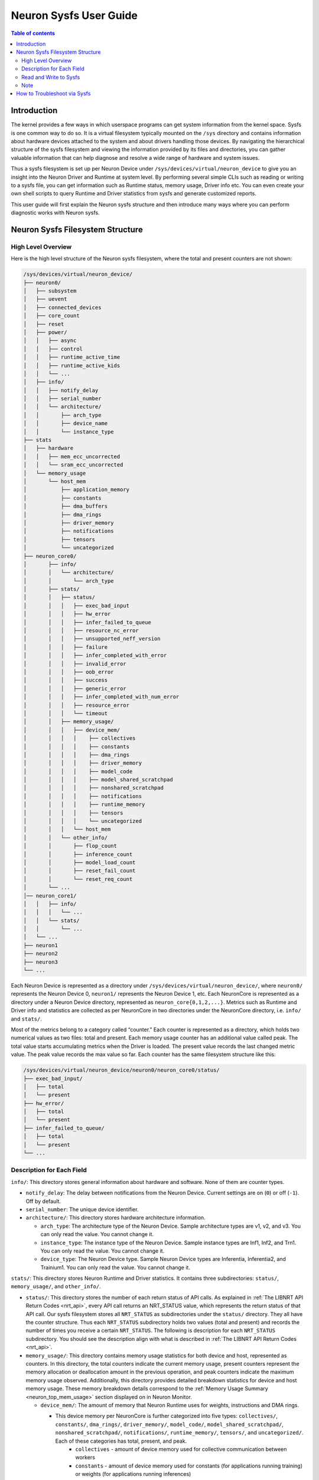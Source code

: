 .. _neuron-sysfs-ug:

Neuron Sysfs User Guide
=======================

.. contents:: Table of contents
    :local:
    :depth: 3

Introduction
------------
The kernel provides a few ways in which userspace programs can get system information from the kernel space. Sysfs is one common way to do so. It is a virtual filesystem typically mounted on the ``/sys`` directory and contains information about hardware devices attached to the system and about drivers handling those devices. By navigating the hierarchical structure of the sysfs filesystem and viewing the information provided by its files and directories, you can gather valuable information that can help diagnose and resolve a wide range of hardware and system issues.

Thus a sysfs filesystem is set up per Neuron Device under ``/sys/devices/virtual/neuron_device`` to give you an insight into the Neuron Driver and Runtime at system level. By performing several simple CLIs such as reading or writing to a sysfs file, you can get information such as Runtime status, memory usage, Driver info etc. You can even create your own shell scripts to query Runtime and Driver statistics from sysfs and generate customized reports.

This user guide will first explain the Neuron sysfs structure and then introduce many ways where you can perform diagnostic works with Neuron sysfs.


Neuron Sysfs Filesystem Structure
---------------------------------
High Level Overview
^^^^^^^^^^^^^^^^^^^

Here is the high level structure of the Neuron sysfs filesystem, where the total and present counters are not shown:

.. code-block:: bash

  /sys/devices/virtual/neuron_device/
  ├── neuron0/
  │   ├── subsystem
  │   ├── uevent
  │   ├── connected_devices
  │   ├── core_count
  │   ├── reset
  │   ├── power/
  │   │   ├── async
  │   │   ├── control
  │   │   ├── runtime_active_time
  │   │   ├── runtime_active_kids
  │   │   └── ...
  │   ├── info/
  │   │   ├── notify_delay
  │   │   ├── serial_number
  │   │   └── architecture/
  │   │       ├── arch_type
  │   │       ├── device_name
  │   │       └── instance_type
  ├── stats
  │   ├── hardware
  │   │   ├── mem_ecc_uncorrected
  │   │   └── sram_ecc_uncorrected
  │   └── memory_usage
  │       └── host_mem
  │           ├── application_memory
  │           ├── constants
  │           ├── dma_buffers
  │           ├── dma_rings
  │           ├── driver_memory
  │           ├── notifications
  │           ├── tensors
  │           └── uncategorized
  ├── neuron_core0/
  │       ├── info/
  │       │   └── architecture/
  │       │       └── arch_type
  │       ├── stats/
  │       │   ├── status/
  │       │   │   ├── exec_bad_input
  │       │   │   ├── hw_error
  │       │   │   ├── infer_failed_to_queue
  │       │   │   ├── resource_nc_error
  │       │   │   ├── unsupported_neff_version
  │       │   │   ├── failure
  │       │   │   ├── infer_completed_with_error
  │       │   │   ├── invalid_error
  │       │   │   ├── oob_error
  │       │   │   ├── success
  │       │   │   ├── generic_error
  │       │   │   ├── infer_completed_with_num_error
  │       │   │   ├── resource_error
  │       │   │   └── timeout
  │       │   ├── memory_usage/
  │       │   │   ├── device_mem/
  │       │   │   │    ├── collectives
  │       │   │   │    ├── constants
  │       │   │   │    ├── dma_rings
  │       │   │   │    ├── driver_memory
  │       │   │   │    ├── model_code
  │       │   │   │    ├── model_shared_scratchpad
  │       │   │   │    ├── nonshared_scratchpad
  │       │   │   │    ├── notifications
  │       │   │   │    ├── runtime_memory
  │       │   │   │    ├── tensors
  │       │   │   │    └── uncategorized
  │       │   │   └── host_mem
  │       │   └── other_info/
  │       │       ├── flop_count
  │       │       ├── inference_count
  │       │       ├── model_load_count
  │       │       ├── reset_fail_count
  │       │       └── reset_req_count
  │       └── ...
  │── neuron_core1/
  │   │   ├── info/
  │   │   │   └── ...
  │   │   └── stats/
  │   │       └── ...
  │   └── ...
  ├── neuron1
  ├── neuron2
  ├── neuron3
  └── ...


Each Neuron Device is represented as a directory under ``/sys/devices/virtual/neuron_device/``, where ``neuron0/`` represents the Neuron Device 0, ``neuron1/`` represents the Neuron Device 1, etc. Each NeuronCore is represented as a directory under a Neuron Device directory, represented as ``neuron_core{0,1,2,...}``. Metrics such as Runtime and Driver info and statistics are collected as per NeuronCore in two directories under the NeuronCore directory, i.e. ``info/`` and ``stats/``.

Most of the metrics belong to a category called “counter.” 
Each counter is represented as a directory, which holds two numerical values as two files: total and present. Each memory usage counter has an additional value called peak.
The total value starts accumulating metrics when the Driver is loaded. The present value records the last changed metric value. The peak value records the max value so far.
Each counter has the same filesystem structure like this:

.. code-block:: dash

    /sys/devices/virtual/neuron_device/neuron0/neuron_core0/status/
    ├── exec_bad_input/
    │   ├── total
    │   └── present
    ├── hw_error/
    │   ├── total
    │   └── present
    ├── infer_failed_to_queue/
    │   ├── total
    │   └── present
    └── ...



Description for Each Field
^^^^^^^^^^^^^^^^^^^^^^^^^^^

``info/``: This directory stores general information about hardware and software. None of them are counter types.

* ``notify_delay``: The delay between notifications from the Neuron Device.  Current settings are on (``0``) or off (``-1``).  Off by default. 

* ``serial_number``: The unique device identifier.

* ``architecture/``: This directory stores hardware architecture information.

  * ``arch_type``: The architecture type of the Neuron Device. Sample architecture types are v1, v2, and v3. You can only read the value. You cannot change it.

  * ``instance_type``: The instance type of the Neuron Device. Sample instance types are Inf1, Inf2, and Trn1. You can only read the value. You cannot change it.

  * ``device_type``: The Neuron Device type. Sample Neuron Device types are Inferentia, Inferentia2, and Trainium1. You can only read the value. You cannot change it.


``stats/``: This directory stores Neuron Runtime and Driver statistics. It contains three subdirectories: ``status/``, ``memory_usage/``, and ``other_info/``.

* ``status/``: This directory stores the number of each return status of API calls. As explained in :ref:`The LIBNRT API Return Codes <nrt_api>`, every API call returns an NRT_STATUS value, which represents the return status of that API call. Our sysfs filesystem stores all ``NRT_STATUS`` as subdirectories under the ``status/`` directory. They all have the counter structure. Thus each ``NRT_STATUS`` subdirectory holds two values (total and present) and records the number of times you receive a certain ``NRT_STATUS``. The following is description for each ``NRT_STATUS`` subdirectory. You should see the description align with what is described in :ref:`The LIBNRT API Return Codes <nrt_api>`.

* ``memory_usage/``: This directory contains memory usage statistics for both device and host, represented as counters. In this directory, the total counters indicate the current memory usage, present counters represent the memory allocation or deallocation amount in the previous operation, and peak counters indicate the maximum memory usage observed. Additionally, this directory provides detailed breakdown statistics for device and host memory usage. These memory breakdown details correspond to the :ref:`Memory Usage Summary <neuron_top_mem_usage>` section displayed on in Neuron Monitor.

  * ``device_mem/``: The amount of memory that Neuron Runtime uses for weights, instructions and DMA rings.

    * This device memory per NeuronCore is further categorized into five types: ``collectives/``, ``constants/``, ``dma_rings/``, ``driver_memory/``, ``model_code/``, ``model_shared_scratchpad/``, ``nonshared_scratchpad/``, ``notifications/``, ``runtime_memory/``, ``tensors/``, and ``uncategorized/``. Each of these categories has total, present, and peak.
        * ``collectives`` - amount of device memory used for collective communication between workers
        * ``constants`` - amount of device memory used for constants (for applications running training) or weights (for applications running inferences)
        * ``dma_rings`` - amount of device memory used for storing model executable code used for data movements
        * ``driver_memory`` - amount of device memory used by the Neuron Driver
        * ``model_code`` - amount of device memory used for storing model executable code
        * ``model_shared_scratchpad`` - amount of device memory used for the shared model scratchpad, a buffer shared between models on the same Neuron Core used for internal model variables and other auxiliary buffers
        * ``nonshared_scratchpad`` - amount of device memory used for non-shared model scratchpad, a buffer used by a single model for internal model variables and other auxiliary buffers
        * ``notifications`` - amount of device memory used to store instruction level trace information used to profile workloads ran on the device
        * ``runtime_memory`` - amount of device memory used by the Neuron Runtime (outside of the previous categories)
        * ``tensors`` - amount of device memory used for tensors
        * ``uncategorized`` - amount of device memory that does not belong in any other catagory in this list
  
  * ``host_mem/``: The amount of memory that Neuron Runtime uses for input and output tensors.

    * The host memory per Neuron Device is further categorized into four types: ``application_memory/``, ``constants/``, ``dma_buffers/``, ``dma_rings/``, ``driver_memory/``, ``notifications/``, ``tensors/``, ``uncategorized/``.  These categories provide more granular host memory classification compared to :ref:`Host Used Memory <neuron_top_host_mem_usage>` section. Each of these categories has total, present, and peak

  * ``hardware/``: Hardware statistics.

    * ``mem_ecc_uncorrected``: The number of uncorrected ECC events in the Neuron device's DRAM.

    * ``sram_ecc_uncorrected``: The  number of uncorrected ECC events in the Neuron device's SRAM.


* ``other_info/``: This directory contains statistics that are not included by ``status/`` and ``memory_usage/``. None of them are counter types.

  * ``flop_count``: The number of flops. You can use it to calculate the TFLOP/s by ``flop_count`` / time interval

  * ``inference_count``: The number of successful inferences

  * ``model_load_count``:  The number of successful model loads

  * ``reset_fail_count``: The number of failed device resets

  * ``reset_req_count``:  The number of device resets requests


Other fields:

* ``connected_devices``: The list of connected devices' ids. You should see the same output as neuron-ls's CONNECTED DEVICES.

* ``reset``: write to this file resets corresponding the Neuron Device.


Read and Write to Sysfs
^^^^^^^^^^^^^^^^^^^^^^^^^

Reading a sysfs file gives the value for the corresponding metric. You can use the cat command to view the contents of the sysfs files.: 

.. code-block:: bash

  ubuntu@ip-xxx-xx-xx-xxx:~$ sudo cat /sys/devices/virtual/neuron_device/neuron0/neuron_core0/stats/status/failure/total 
  0
  ubuntu@ip-xxx-xx-xx-xxx:~$ sudo cat /sys/devices/virtual/neuron_device/neuron0/neuron_core0/info/architecture/arch_type 
  NCv2

Sysfs metrics of counter type are write to clear. You can write any value to the file, and the metric will be set to 0:

.. code-block:: bash

  ubuntu@ip-xxx-xx-xx-xxx:~$ echo 1 | sudo tee /sys/devices/virtual/neuron_device/neuron0/neuron_core0/stats/status/failure/total 
  1


Writing to ``reset`` resets the corresponding Neuron Device. E.g. the below resets Neuron Device 0:

.. code-block:: bash

  ubuntu@ip-xxx-xx-xx-xxx:~$ echo 1 | sudo tee /sys/devices/virtual/neuron_device/neuron0/reset
  1

Note
^^^^

All files under ``/sys/devices/virtual/neuron_device/neuron0/power`` such as ``runtime_active_kids`` or ``runtime_status`` are related to generic device power management. They are not created or controlled by our sysfs metrics. The word ``runtime`` in these files does not refer to Neuron Runtime.

.. _troubleshoot_via_sysfs:
How to Troubleshoot via Sysfs
-----------------------------
You can perform simple and easy tasks to troubleshoot your ML jobs with one or a few CLIs to read or write the sysfs filesystem.
You can do aggregations across all the NeuronCores and all the Neuron Device to get a summarized view using your scripts.


You can also use the Sysfs notification feature to wait passively (without wasting CPU cycles) for changes to the values of Sysfs files. To use this feature, you need to implement a user-space program that calls the poll() function on the Sysfs file that you want to wait on. 
The poll() function has the following signature: ``unsigned int (*poll) (struct file *, struct poll_table_struct *)``.
By default, the Sysfs notification feature is turned off when the driver is loaded. To enable notifications, you can set the value of ``/sys/devices/virtual/neuron_device/neuron0/info/notify_delay`` to 0. To disable notifications, you can set it to -1. Please note that enabling this feature can impact performance.

Here is a sample user space program using poll():

.. code-block:: dash

	#include <fcntl.h>
	#include <poll.h>
	#include <unistd.h>
	#include <stdio.h>
	#include <stdlib.h>

	int main(int argc, char * argv[])
	{
		char readbuf[128];
		int attr_fd = -1; 
		struct pollfd pfd;
		int retval = 0;
		ssize_t read_bytes;

		if (argc < 2) {
			fprintf(stderr, "Error: Please specify sysfs file path\n");
			exit(1);
		}   
		attr_fd = open(argv[1], O_RDONLY, 0); 
		if (attr_fd < 0) {
			perror(argv[1]);
			exit(2);
		}   

		read_bytes = read(attr_fd, readbuf, sizeof(readbuf));
		if (read_bytes < 0) {
			perror(argv[1]);
			exit(3);
		}   
		printf("%.*s", (int)read_bytes, readbuf);

		pfd.fd = attr_fd;
		pfd.events = POLLERR | POLLPRI;
		pfd.revents = 0;
		while ((retval = poll(&pfd, 1, 100)) >= 0) {
			if (pfd.revents & (POLLERR | POLLPRI)) {
				pfd.revents = 0;

				lseek(attr_fd, 0, SEEK_SET);
				read_bytes = read(attr_fd, readbuf, sizeof(readbuf));
				if (read_bytes < 0) {
					perror(argv[1]);
					exit(4);
				}
				printf("%.*s", (int)read_bytes, readbuf);
			}
		}
		return 0;
	}



